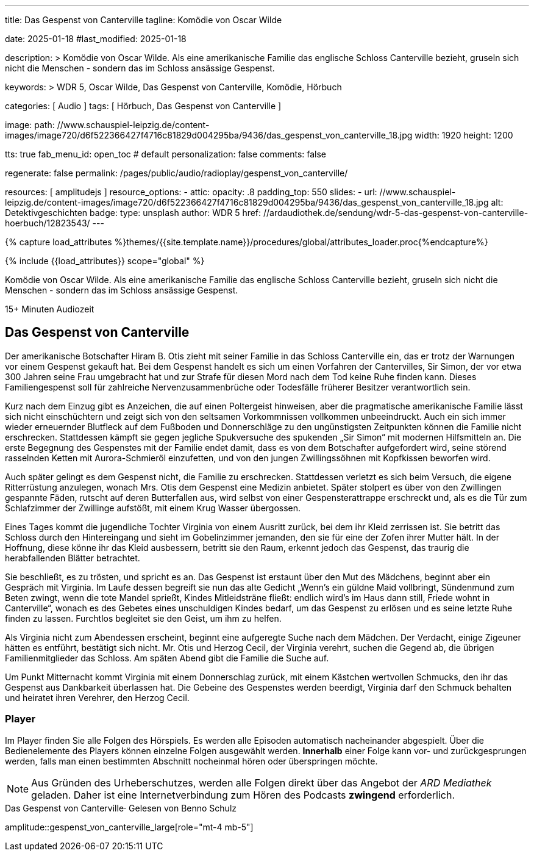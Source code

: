 ---
title:                                  Das Gespenst von Canterville
tagline:                                Komödie von Oscar Wilde

date:                                   2025-01-18
#last_modified:                         2025-01-18

description: >
                                        Komödie von Oscar Wilde. Als eine amerikanische Familie
                                        das englische Schloss Canterville bezieht, gruseln sich
                                        nicht die Menschen - sondern das im Schloss ansässige Gespenst.

keywords: >
                                        WDR 5, Oscar Wilde, Das Gespenst von Canterville,
                                        Komödie, Hörbuch

categories:                             [ Audio ]
tags:                                   [ Hörbuch, Das Gespenst von Canterville ]

image:
  path:                                 //www.schauspiel-leipzig.de/content-images/image720/d6f522366427f4716c81829d004295ba/9436/das_gespenst_von_canterville_18.jpg
  width:                                1920
  height:                               1200

tts:                                    true
fab_menu_id:                            open_toc                                # default
personalization:                        false
comments:                               false

regenerate:                             false
permalink:                              /pages/public/audio/radioplay/gespenst_von_canterville/

resources:                              [ amplitudejs ]
resource_options:
  - attic:
      opacity:                          .8
      padding_top:                      550
      slides:
        - url:                          //www.schauspiel-leipzig.de/content-images/image720/d6f522366427f4716c81829d004295ba/9436/das_gespenst_von_canterville_18.jpg
          alt:                          Detektivgeschichten
          badge:
            type:                       unsplash
            author:                     WDR 5
            href:                       //ardaudiothek.de/sendung/wdr-5-das-gespenst-von-canterville-hoerbuch/12823543/
---

// Page Initializer
// =============================================================================
// Enable the Liquid Preprocessor
:page-liquid:

// Set (local) page attributes here
// -----------------------------------------------------------------------------
// :page--attr:                         <attr-value>
:time-num--string:                      15+
:time-de--string:                       Minuten
:time-de--description:                  Audiozeit

//  Load Liquid procedures
// -----------------------------------------------------------------------------
{% capture load_attributes %}themes/{{site.template.name}}/procedures/global/attributes_loader.proc{%endcapture%}

// //www1.wdr.de/mediathek/audio/sendereihen-bilder/wdr5-sendereiehenbild-100~_v-gseagaleriexl.jpg
// //api.ardmediathek.de/image-service/images/urn:ard:image:907eb53ea747a808?w=448&ch=ec1ffce4aa88363d
// //api.ardmediathek.de/image-service/images/u…:image:039bd92f77079adb?w=448&ch=8c8f80ac5b8bf57a

// Load page attributes
// -----------------------------------------------------------------------------
{% include {{load_attributes}} scope="global" %}

// Page content
// ~~~~~~~~~~~~~~~~~~~~~~~~~~~~~~~~~~~~~~~~~~~~~~~~~~~~~~~~~~~~~~~~~~~~~~~~~~~~~
[role="dropcap"]
Komödie von Oscar Wilde. Als eine amerikanische Familie das englische
Schloss Canterville bezieht, gruseln sich nicht die Menschen - sondern
das im Schloss ansässige Gespenst.

[subs=attributes]
++++
<div class="video-title">
  <i class="mdi mdi-gray mdi-clock-time-five-outline mdi-24px mr-2"></i>
  {time-num--string} {time-de--string} {time-de--description}
</div>
++++

// Include sub-documents (if any)
// -----------------------------------------------------------------------------
[role="mt-5"]
== Das Gespenst von Canterville

Der amerikanische Botschafter Hiram B. Otis zieht mit seiner Familie in das
Schloss Canterville ein, das er trotz der Warnungen vor einem Gespenst gekauft
hat. Bei dem Gespenst handelt es sich um einen Vorfahren der Cantervilles,
Sir Simon, der vor etwa 300 Jahren seine Frau umgebracht hat und zur Strafe
für diesen Mord nach dem Tod keine Ruhe finden kann. Dieses Familiengespenst
soll für zahlreiche Nervenzusammenbrüche oder Todesfälle früherer Besitzer
verantwortlich sein.

Kurz nach dem Einzug gibt es Anzeichen, die auf einen Poltergeist hinweisen,
aber die pragmatische amerikanische Familie lässt sich nicht einschüchtern
und zeigt sich von den seltsamen Vorkommnissen vollkommen unbeeindruckt.
Auch ein sich immer wieder erneuernder Blutfleck auf dem Fußboden und
Donnerschläge zu den ungünstigsten Zeitpunkten können die Familie nicht
erschrecken. Stattdessen kämpft sie gegen jegliche Spukversuche des
spukenden „Sir Simon“ mit modernen Hilfsmitteln an. Die erste Begegnung
des Gespenstes mit der Familie endet damit, dass es von dem Botschafter
aufgefordert wird, seine störend rasselnden Ketten mit Aurora-Schmieröl
einzufetten, und von den jungen Zwillingssöhnen mit Kopfkissen beworfen
wird.

Auch später gelingt es dem Gespenst nicht, die Familie zu erschrecken.
Stattdessen verletzt es sich beim Versuch, die eigene Ritterrüstung anzulegen,
wonach Mrs. Otis dem Gespenst eine Medizin anbietet. Später stolpert es über
von den Zwillingen gespannte Fäden, rutscht auf deren Butterfallen aus,
wird selbst von einer Gespensterattrappe erschreckt und, als es die Tür
zum Schlafzimmer der Zwillinge aufstößt, mit einem Krug Wasser übergossen.

Eines Tages kommt die jugendliche Tochter Virginia von einem Ausritt zurück,
bei dem ihr Kleid zerrissen ist. Sie betritt das Schloss durch den Hintereingang
und sieht im Gobelinzimmer jemanden, den sie für eine der Zofen ihrer Mutter
hält. In der Hoffnung, diese könne ihr das Kleid ausbessern, betritt sie den
Raum, erkennt jedoch das Gespenst, das traurig die herabfallenden Blätter
betrachtet.

Sie beschließt, es zu trösten, und spricht es an. Das Gespenst ist erstaunt
über den Mut des Mädchens, beginnt aber ein Gespräch mit Virginia. Im Laufe
dessen begreift sie nun das alte Gedicht „Wenn’s ein güldne Maid vollbringt,
Sündenmund zum Beten zwingt, wenn die tote Mandel sprießt, Kindes
Mitleidsträne fließt: endlich wird’s im Haus dann still, Friede wohnt in
Canterville“, wonach es des Gebetes eines unschuldigen Kindes bedarf, um
das Gespenst zu erlösen und es seine letzte Ruhe finden zu lassen. Furchtlos
begleitet sie den Geist, um ihm zu helfen.

Als Virginia nicht zum Abendessen erscheint, beginnt eine aufgeregte Suche
nach dem Mädchen. Der Verdacht, einige Zigeuner hätten es entführt, bestätigt
sich nicht. Mr. Otis und Herzog Cecil, der Virginia verehrt, suchen die Gegend
ab, die übrigen Familienmitglieder das Schloss. Am späten Abend gibt die
Familie die Suche auf.

Um Punkt Mitternacht kommt Virginia mit einem Donnerschlag zurück, mit einem
Kästchen wertvollen Schmucks, den ihr das Gespenst aus Dankbarkeit überlassen
hat. Die Gebeine des Gespenstes werden beerdigt, Virginia darf den Schmuck
behalten und heiratet ihren Verehrer, den Herzog Cecil.


[role="mt-5"]
=== Player

Im Player finden Sie alle Folgen des Hörspiels. Es werden alle Episoden
automatisch nacheinander abgespielt. Über die Bedienelemente des Players können
einzelne Folgen ausgewählt werden. *Innerhalb* einer Folge kann vor- und
zurückgesprungen werden, falls man einen bestimmten Abschnitt nocheinmal hören
oder überspringen möchte.

[role="mt-4 mb-5"]
[NOTE]
====
Aus Gründen des Urheberschutzes, werden alle Folgen direkt über das Angebot
der _ARD Mediathek_ geladen. Daher ist eine Internetverbindung zum Hören des
Podcasts *zwingend* erforderlich.
====

[role="mt-5 mb-5"]
.Das Gespenst von Canterville· Gelesen von Benno Schulz
amplitude::gespenst_von_canterville_large[role="mt-4 mb-5"]


